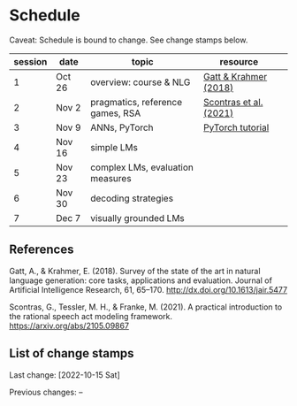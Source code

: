 * Schedule

Caveat: Schedule is bound to change. See change stamps below.

| session | date   | topic                            | resource               |   |
|---------+--------+----------------------------------+------------------------+---|
|       1 | Oct 26 | overview: course & NLG           | [[http://dx.doi.org/10.1613/jair.5477][Gatt & Krahmer (2018)]]  |   |
|       2 | Nov 2  | pragmatics, reference games, RSA | [[https://arxiv.org/abs/2105.09867][Scontras et al. (2021)]] |   |
|       3 | Nov 9  | ANNs, PyTorch                    | [[https://pytorch.org/tutorials/beginner/basics/intro.html][PyTorch tutorial]]       |   |
|       4 | Nov 16 | simple LMs                       |                        |   |
|       5 | Nov 23 | complex LMs, evaluation measures |                        |   |
|       6 | Nov 30 | decoding strategies              |                        |   |
|       7 | Dec 7  | visually grounded LMs            |                        |   |

** References

Gatt, A., & Krahmer, E. (2018). Survey of the state of the art in natural language generation: core tasks, applications and evaluation. Journal of Artificial Intelligence Research, 61, 65–170. http://dx.doi.org/10.1613/jair.5477

Scontras, G., Tessler, M. H., & Franke, M. (2021). A practical introduction to the rational speech act modeling framework. [[https://arxiv.org/abs/2105.09867]]

** List of change stamps

Last change: [2022-10-15 Sat]

Previous changes: --
